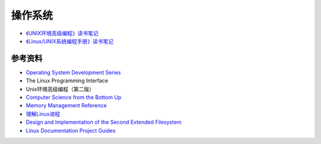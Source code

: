 操作系统
============

- `《UNIX环境高级编程》读书笔记 <apue.html>`_
- `《Linux/UNIX系统编程手册》读书笔记 <tlpi.html>`_

参考资料
---------------

- `Operating System Development Series <http://www.brokenthorn.com/Resources/OSDevIndex.html>`_
- The Linux Programming Interface
- Unix环境高级编程（第二版）
- `Computer Science from the Bottom Up <http://www.bottomupcs.com/>`_
- `Memory Management Reference <http://www.memorymanagement.org/index.html>`_
- `理解Linux进程 <http://tobegit3hub1.gitbooks.io/understanding-linux-processes/content/index.html>`_
- `Design and Implementation of the Second Extended Filesystem <http://www.tldp.org/LDP/khg/HyperNews/get/fs/ext2intro.html>`_
- `Linux Documentation Project Guides <http://www.tldp.org/guides.html>`_
